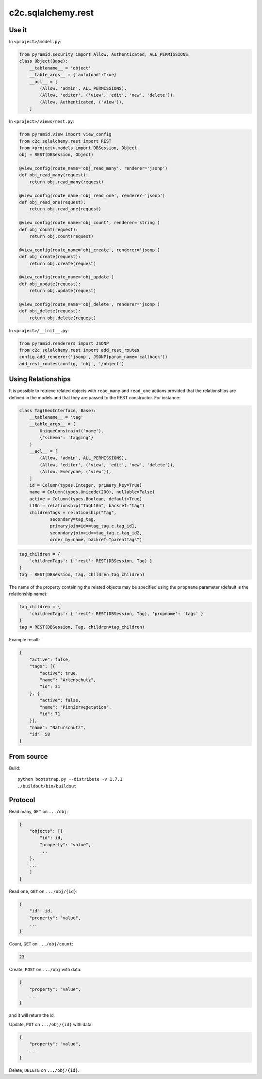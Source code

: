 c2c.sqlalchemy.rest
===================

Use it
------

In ``<project>/model.py``:

.. code:: python

    from pyramid.security import Allow, Authenticated, ALL_PERMISSIONS
    class Object(Base):
        __tablename__ = 'object'
        __table_args__ = {'autoload':True}
        __acl__ = [
            (Allow, 'admin', ALL_PERMISSIONS),
            (Allow, 'editor', ('view', 'edit', 'new', 'delete')),
            (Allow, Authenticated, ('view')),
        ]

In ``<project>/views/rest.py``:

.. code:: python

    from pyramid.view import view_config
    from c2c.sqlalchemy.rest import REST
    from <project>.models import DBSession, Object
    obj = REST(DBSession, Object)

    @view_config(route_name='obj_read_many', renderer='jsonp')
    def obj_read_many(request):
        return obj.read_many(request)

    @view_config(route_name='obj_read_one', renderer='jsonp')
    def obj_read_one(request):
        return obj.read_one(request)

    @view_config(route_name='obj_count', renderer='string')
    def obj_count(request):
        return obj.count(request)

    @view_config(route_name='obj_create', renderer='jsonp')
    def obj_create(request):
        return obj.create(request)

    @view_config(route_name='obj_update')
    def obj_update(request):
        return obj.update(request)

    @view_config(route_name='obj_delete', renderer='jsonp')
    def obj_delete(request):
        return obj.delete(request)

In ``<project>/__init__.py``:

.. code:: python

    from pyramid.renderers import JSONP
    from c2c.sqlalchemy.rest import add_rest_routes
    config.add_renderer('jsonp', JSONP(param_name='callback'))
    add_rest_routes(config, 'obj', '/object')

Using Relationships
-------------------

It is possible to retrieve related objects with ``read_many`` and ``read_one``
actions provided that the relationships are defined in the models and that
they are passed to the REST constructor. For instance:

.. code:: python

    class Tag(GeoInterface, Base):
        __tablename__ = 'tag'
        __table_args__ = (
            UniqueConstraint('name'),
            {"schema": 'tagging'}
        )
        __acl__ = [
            (Allow, 'admin', ALL_PERMISSIONS),
            (Allow, 'editor', ('view', 'edit', 'new', 'delete')),
            (Allow, Everyone, ('view')),
        ]
        id = Column(types.Integer, primary_key=True)
        name = Column(types.Unicode(200), nullable=False)
        active = Column(types.Boolean, default=True)
        l10n = relationship("TagL10n", backref="tag")
        childrenTags = relationship("Tag",
                secondary=tag_tag,
                primaryjoin=id==tag_tag.c.tag_id1,
                secondaryjoin=id==tag_tag.c.tag_id2,
                order_by=name, backref="parentTags")

.. code:: python

    tag_children = { 
        'childrenTags': { 'rest': REST(DBSession, Tag) }
    }
    tag = REST(DBSession, Tag, children=tag_children)

The name of the property containing the related objects may be specified
using the ``propname`` parameter (default is the relationship name):

.. code:: python

    tag_children = { 
        'childrenTags': { 'rest': REST(DBSession, Tag), 'propname': 'tags' }
    }
    tag = REST(DBSession, Tag, children=tag_children)

Example result:

.. code:: javascript

    {
        "active": false,
        "tags": [{
            "active": true,
            "name": "Artenschutz",
            "id": 31
        }, {
            "active": false,
            "name": "Pioniervegetation",
            "id": 71
        }],
        "name": "Naturschutz",
        "id": 58
    }

From source
-----------

Build::

    python bootstrap.py --distribute -v 1.7.1
    ./buildout/bin/buildout

Protocol
--------

Read many, ``GET`` on ``.../obj``:

.. code:: javascript

    {
        "objects": [{
            "id": id,
            "property": "value",
            ...
        },
        ...
        ]
    }

Read one, ``GET`` on ``.../obj/{id}``:

.. code:: javascript

    {
        "id": id,
        "property": "value",
        ...
    }

Count, ``GET`` on ``.../obj/count``:

.. code:: javascript

    23

Create, ``POST`` on ``.../obj`` with data:

.. code:: javascript

    {
        "property": "value",
        ...
    }

and it will return the id.

Update, ``PUT`` on ``.../obj/{id}`` with data:

.. code:: javascript

    {
        "property": "value",
        ...
    }

Delete, ``DELETE`` on ``.../obj/{id}``.
